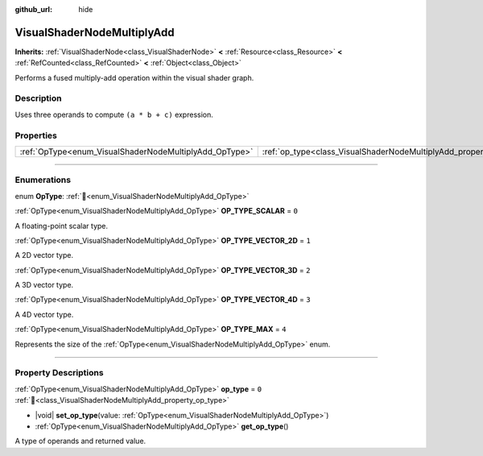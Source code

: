 :github_url: hide

.. DO NOT EDIT THIS FILE!!!
.. Generated automatically from Redot engine sources.
.. Generator: https://github.com/Redot-Engine/redot-engine/tree/master/doc/tools/make_rst.py.
.. XML source: https://github.com/Redot-Engine/redot-engine/tree/master/doc/classes/VisualShaderNodeMultiplyAdd.xml.

.. _class_VisualShaderNodeMultiplyAdd:

VisualShaderNodeMultiplyAdd
===========================

**Inherits:** :ref:`VisualShaderNode<class_VisualShaderNode>` **<** :ref:`Resource<class_Resource>` **<** :ref:`RefCounted<class_RefCounted>` **<** :ref:`Object<class_Object>`

Performs a fused multiply-add operation within the visual shader graph.

.. rst-class:: classref-introduction-group

Description
-----------

Uses three operands to compute ``(a * b + c)`` expression.

.. rst-class:: classref-reftable-group

Properties
----------

.. table::
   :widths: auto

   +--------------------------------------------------------+--------------------------------------------------------------------+-------+
   | :ref:`OpType<enum_VisualShaderNodeMultiplyAdd_OpType>` | :ref:`op_type<class_VisualShaderNodeMultiplyAdd_property_op_type>` | ``0`` |
   +--------------------------------------------------------+--------------------------------------------------------------------+-------+

.. rst-class:: classref-section-separator

----

.. rst-class:: classref-descriptions-group

Enumerations
------------

.. _enum_VisualShaderNodeMultiplyAdd_OpType:

.. rst-class:: classref-enumeration

enum **OpType**: :ref:`🔗<enum_VisualShaderNodeMultiplyAdd_OpType>`

.. _class_VisualShaderNodeMultiplyAdd_constant_OP_TYPE_SCALAR:

.. rst-class:: classref-enumeration-constant

:ref:`OpType<enum_VisualShaderNodeMultiplyAdd_OpType>` **OP_TYPE_SCALAR** = ``0``

A floating-point scalar type.

.. _class_VisualShaderNodeMultiplyAdd_constant_OP_TYPE_VECTOR_2D:

.. rst-class:: classref-enumeration-constant

:ref:`OpType<enum_VisualShaderNodeMultiplyAdd_OpType>` **OP_TYPE_VECTOR_2D** = ``1``

A 2D vector type.

.. _class_VisualShaderNodeMultiplyAdd_constant_OP_TYPE_VECTOR_3D:

.. rst-class:: classref-enumeration-constant

:ref:`OpType<enum_VisualShaderNodeMultiplyAdd_OpType>` **OP_TYPE_VECTOR_3D** = ``2``

A 3D vector type.

.. _class_VisualShaderNodeMultiplyAdd_constant_OP_TYPE_VECTOR_4D:

.. rst-class:: classref-enumeration-constant

:ref:`OpType<enum_VisualShaderNodeMultiplyAdd_OpType>` **OP_TYPE_VECTOR_4D** = ``3``

A 4D vector type.

.. _class_VisualShaderNodeMultiplyAdd_constant_OP_TYPE_MAX:

.. rst-class:: classref-enumeration-constant

:ref:`OpType<enum_VisualShaderNodeMultiplyAdd_OpType>` **OP_TYPE_MAX** = ``4``

Represents the size of the :ref:`OpType<enum_VisualShaderNodeMultiplyAdd_OpType>` enum.

.. rst-class:: classref-section-separator

----

.. rst-class:: classref-descriptions-group

Property Descriptions
---------------------

.. _class_VisualShaderNodeMultiplyAdd_property_op_type:

.. rst-class:: classref-property

:ref:`OpType<enum_VisualShaderNodeMultiplyAdd_OpType>` **op_type** = ``0`` :ref:`🔗<class_VisualShaderNodeMultiplyAdd_property_op_type>`

.. rst-class:: classref-property-setget

- |void| **set_op_type**\ (\ value\: :ref:`OpType<enum_VisualShaderNodeMultiplyAdd_OpType>`\ )
- :ref:`OpType<enum_VisualShaderNodeMultiplyAdd_OpType>` **get_op_type**\ (\ )

A type of operands and returned value.

.. |virtual| replace:: :abbr:`virtual (This method should typically be overridden by the user to have any effect.)`
.. |const| replace:: :abbr:`const (This method has no side effects. It doesn't modify any of the instance's member variables.)`
.. |vararg| replace:: :abbr:`vararg (This method accepts any number of arguments after the ones described here.)`
.. |constructor| replace:: :abbr:`constructor (This method is used to construct a type.)`
.. |static| replace:: :abbr:`static (This method doesn't need an instance to be called, so it can be called directly using the class name.)`
.. |operator| replace:: :abbr:`operator (This method describes a valid operator to use with this type as left-hand operand.)`
.. |bitfield| replace:: :abbr:`BitField (This value is an integer composed as a bitmask of the following flags.)`
.. |void| replace:: :abbr:`void (No return value.)`
